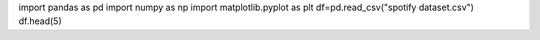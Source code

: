 import pandas as pd
import numpy as np
import matplotlib.pyplot as plt
df=pd.read_csv("spotify dataset.csv")
df.head(5)

